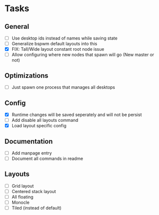 * Tasks
** General
   - [ ] Use desktop ids instead of names while saving state
   - [ ] Generalize bspwm default layouts into this
   - [X] FIX: Tall/Wide layout constant root node issue
   - [ ] Allow configuring where new nodes that spawn will go (New master or not)
** Optimizations
   - [ ] Just spawn one process that manages all desktops
** Config
   - [X] Runtime changes will be saved seperately and will not be persist
   - [ ] Add disable all layouts command
   - [X] Load layout specific config
** Documentation
   - [ ] Add manpage entry
   - [ ] Document all commands in readme
** Layouts
   - [ ] Grid layout
   - [ ] Centered stack layout
   - [ ] All floating
   - [ ] Monocle
   - [ ] Tiled (instead of default)
